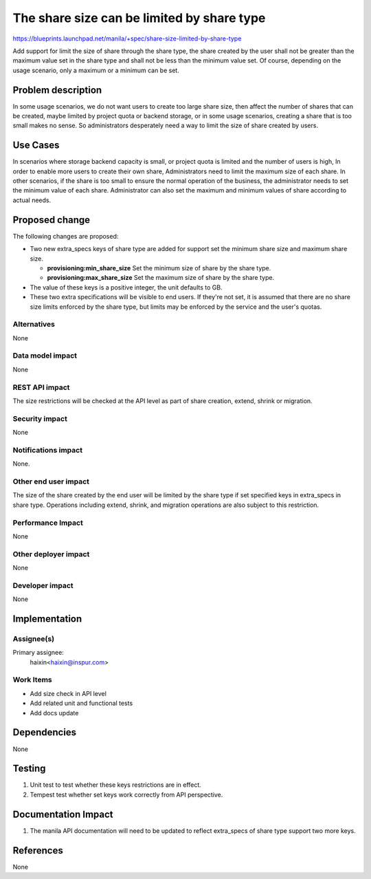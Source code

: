 ..
 This work is licensed under a Creative Commons Attribution 3.0 Unported
 License.

 http://creativecommons.org/licenses/by/3.0/legalcode

===========================================
The share size can be limited by share type
===========================================

https://blueprints.launchpad.net/manila/+spec/share-size-limited-by-share-type

Add support for limit the size of share through the share type, the share
created by the user shall not be greater than the maximum value set in the
share type and shall not be less than the minimum value set. Of course,
depending on the usage scenario, only a maximum or a minimum can be set.

Problem description
===================

In some usage scenarios, we do not want users to create too large share size,
then affect the number of shares that can be created, maybe limited by project
quota or backend storage, or in some usage scenarios, creating a share that
is too small makes no sense. So administrators desperately need a way to limit
the size of share created by users.

Use Cases
=========

In scenarios where storage backend capacity is small, or project quota is
limited and the number of users is high, In order to enable more users to
create their own share, Administrators need to limit the maximum size of each
share. In other scenarios, if the share is too small to ensure the normal
operation of the business, the administrator needs to set the minimum value
of each share. Administrator can also set the maximum and minimum values of
share according to actual needs.

Proposed change
===============

The following changes are proposed:

* Two new extra_specs keys of share type are added for support set the minimum
  share size and maximum share size.

  * **provisioning:min_share_size** Set the minimum size of share by the
    share type.
  * **provisioning:max_share_size** Set the maximum size of share by the
    share type.

* The value of these keys is a positive integer, the unit defaults to GB.
* These two extra specifications will be visible to end users. If they're not
  set, it is assumed that there are no share size limits enforced by the share
  type, but limits may be enforced by the service and the user's quotas.

Alternatives
------------

None

Data model impact
-----------------

None

REST API impact
---------------

The size restrictions will be checked at the API level as part of share
creation, extend, shrink or migration.

Security impact
---------------

None

Notifications impact
--------------------

None.

Other end user impact
---------------------

The size of the share created by the end user will be limited by the share
type if set specified keys in extra_specs in share type. Operations including
extend, shrink, and migration operations are also subject to this restriction.

Performance Impact
------------------

None

Other deployer impact
---------------------

None

Developer impact
----------------

None


Implementation
==============

Assignee(s)
-----------

Primary assignee:
  haixin<haixin@inspur.com>


Work Items
----------

* Add size check in API level
* Add related unit and functional tests
* Add docs update


Dependencies
============

None


Testing
=======

1. Unit test to test whether these keys restrictions are in effect.
2. Tempest test whether set keys work correctly from API perspective.

Documentation Impact
====================

1. The manila API documentation will need to be updated to reflect extra_specs
   of share type support two more keys.

References
==========

None
